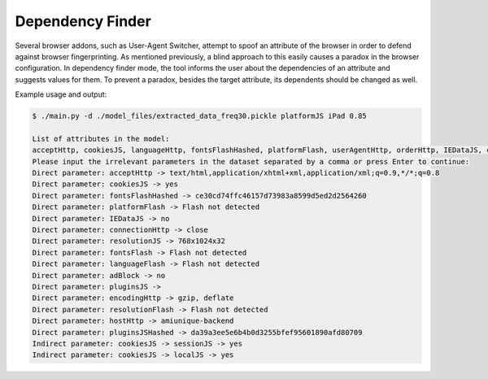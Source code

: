 Dependency Finder
==================

Several browser addons, such as User-Agent Switcher, attempt to spoof an attribute of the browser in order to defend against browser fingerprinting. As mentioned previously, a blind approach to this easily causes a paradox in the browser configuration. In dependency finder mode, the tool informs the user about the dependencies of an attribute and suggests values for them. To prevent a paradox, besides the target attribute, its dependents should be changed as well. 

Example usage and output: 

.. code-block:: bash 

	$ ./main.py -d ./model_files/extracted_data_freq30.pickle platformJS iPad 0.85

	List of attributes in the model:
	acceptHttp, cookiesJS, languageHttp, fontsFlashHashed, platformFlash, userAgentHttp, orderHttp, IEDataJS, connectionHttp, resolutionJS, canvasJS, fontsFlash, languageFlash, adBlock, pluginsJS, sessionJS, vendorWebGLJS, dntJS, encodingHttp, resolutionFlash, addressHttp, webGLJs, hostHttp, canvasJSHashed, webGLJsHashed, rendererWebGLJS, localJS, platformJS, pluginsJSHashed
	Please input the irrelevant parameters in the dataset separated by a comma or press Enter to continue:
	Direct parameter: acceptHttp -> text/html,application/xhtml+xml,application/xml;q=0.9,*/*;q=0.8
	Direct parameter: cookiesJS -> yes
	Direct parameter: fontsFlashHashed -> ce30cd74ffc46157d73983a8599d5ed2d2564260
	Direct parameter: platformFlash -> Flash not detected
	Direct parameter: IEDataJS -> no
	Direct parameter: connectionHttp -> close
	Direct parameter: resolutionJS -> 768x1024x32
	Direct parameter: fontsFlash -> Flash not detected
	Direct parameter: languageFlash -> Flash not detected
	Direct parameter: adBlock -> no
	Direct parameter: pluginsJS -> 
	Direct parameter: encodingHttp -> gzip, deflate
	Direct parameter: resolutionFlash -> Flash not detected
	Direct parameter: hostHttp -> amiunique-backend
	Direct parameter: pluginsJSHashed -> da39a3ee5e6b4b0d3255bfef95601890afd80709
	Indirect parameter: cookiesJS -> sessionJS -> yes
	Indirect parameter: cookiesJS -> localJS -> yes

